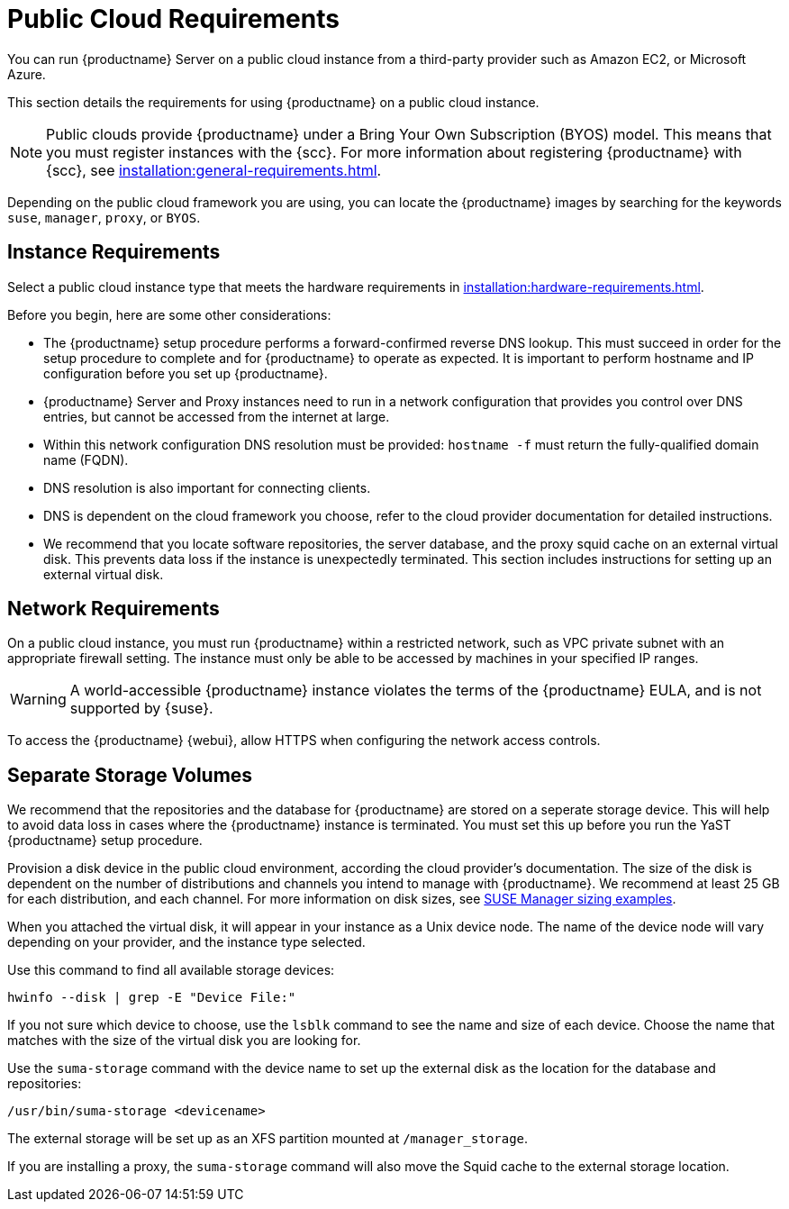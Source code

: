 [[public-cloud-requirements]]
= Public Cloud Requirements

You can run {productname} Server on a public cloud instance from a third-party provider such as Amazon EC2, or Microsoft Azure.

This section details the requirements for using {productname} on a public cloud instance.

[NOTE]
====
Public clouds provide {productname} under a Bring Your Own Subscription (BYOS) model.
This means that you must register instances with the {scc}.
For more information about registering {productname} with {scc}, see xref:installation:general-requirements.adoc[].
====

Depending on the public cloud framework you are using, you can locate the {productname} images by searching for the  keywords [package]``suse``, [package]``manager``, [package]``proxy``, or [package]``BYOS``.


== Instance Requirements

Select a public cloud instance type that meets the hardware requirements in xref:installation:hardware-requirements.adoc[].

Before you begin, here are some other considerations:

* The {productname} setup procedure performs a forward-confirmed reverse DNS lookup.
This must succeed in order for the setup procedure to complete and for {productname} to operate as expected.
It is important to perform hostname and IP configuration before you set up {productname}.
* {productname} Server and Proxy instances need to run in a network configuration that provides you control over DNS entries, but cannot be accessed from the internet at large.
* Within this network configuration DNS resolution must be provided: `hostname -f` must return the fully-qualified domain name (FQDN).
* DNS resolution is also important for connecting clients.
* DNS is dependent on the cloud framework you choose, refer to the cloud provider documentation for detailed instructions.
* We recommend that you locate software repositories, the server database, and the proxy squid cache on an external virtual disk.
This prevents data loss if the instance is unexpectedly terminated.
This section includes instructions for setting up an external virtual disk.

== Network Requirements

On a public cloud instance, you must run {productname} within a restricted network, such as VPC private subnet with an appropriate firewall setting.
The instance must only be able to be accessed by machines in your specified IP ranges.

[WARNING]
====
A world-accessible {productname} instance violates the terms of the {productname} EULA, and is not supported by {suse}.
====

To access the {productname} {webui}, allow HTTPS when configuring the network access controls.



== Separate Storage Volumes

We recommend that the repositories and the database for {productname} are stored on a seperate storage device.
This will help to avoid data loss in cases where the {productname} instance is terminated.
You must set this up before you run the YaST {productname} setup procedure.

Provision a disk device in the public cloud environment, according the cloud provider's documentation.
The size of the disk is dependent on the number of distributions and channels you intend to manage with {productname}.
We recommend at least 25{nbsp}GB for each distribution, and each channel.
For more information on disk sizes, see https://www.suse.com/support/kb/doc.php?id=7015050[SUSE Manager sizing examples].

When you attached the virtual disk, it will appear in your instance as a Unix device node.
The name of the device node will vary depending on your provider, and the instance type selected.

Use this command to find all available storage devices:

----
hwinfo --disk | grep -E "Device File:"
----

If you not sure which device to choose, use the [command]``lsblk`` command to see the name and size of each device.
Choose the name that matches with the size of the virtual disk you are looking for.

Use the [command]``suma-storage`` command with the device name to set up the external disk as the location for the database and repositories:

----
/usr/bin/suma-storage <devicename>
----

The external storage will be set up as an XFS partition mounted at [path]``/manager_storage``.

If you are installing a proxy, the [command]``suma-storage`` command will also move the Squid cache to the external storage location.
